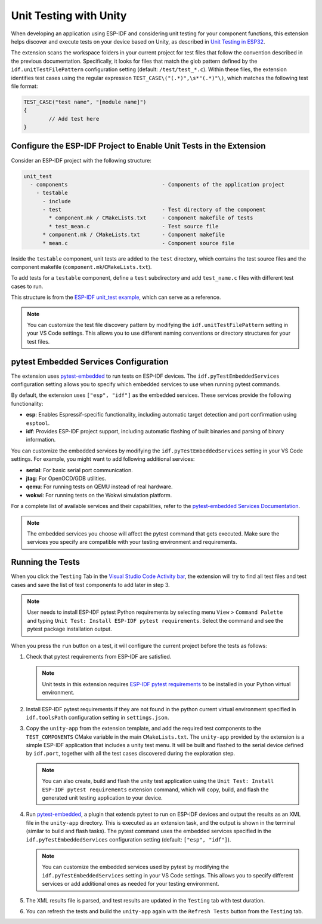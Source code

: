 .. _unit testing:

Unit Testing with Unity
=======================

When developing an application using ESP-IDF and considering unit testing for your component functions, this extension helps discover and execute tests on your device based on Unity, as described in `Unit Testing in ESP32 <https://docs.espressif.com/projects/esp-idf/en/latest/esp32/api-guides/unit-tests.html>`_.

The extension scans the workspace folders in your current project for test files that follow the convention described in the previous documentation. Specifically, it looks for files that match the glob pattern defined by the ``idf.unitTestFilePattern`` configuration setting (default: ``/test/test_*.c``). Within these files, the extension identifies test cases using the regular expression ``TEST_CASE\("(.*)",\s*"(.*)"\)``, which matches the following test file format:

.. code-block:: C

    TEST_CASE("test name", "[module name]")
    {
            // Add test here
    }


Configure the ESP-IDF Project to Enable Unit Tests in the Extension
-------------------------------------------------------------------

Consider an ESP-IDF project with the following structure:

.. code-block::

  unit_test
    - components                              - Components of the application project
      - testable
        - include
        - test                                - Test directory of the component
          * component.mk / CMakeLists.txt     - Component makefile of tests
          * test_mean.c                       - Test source file
        * component.mk / CMakeLists.txt       - Component makefile
        * mean.c                              - Component source file


Inside the ``testable`` component, unit tests are added to the ``test`` directory, which contains the test source files and the component makefile (``component.mk``/``CMakeLists.txt``).

To add tests for a ``testable`` component, define a ``test`` subdirectory and add ``test_name.c`` files with different test cases to run.

This structure is from the `ESP-IDF unit_test example <https://github.com/espressif/esp-idf/tree/master/examples/system/unit_test>`_, which can serve as a reference.

.. note::

    You can customize the test file discovery pattern by modifying the ``idf.unitTestFilePattern`` setting in your VS Code settings. This allows you to use different naming conventions or directory structures for your test files.

pytest Embedded Services Configuration
--------------------------------------

The extension uses `pytest-embedded <https://docs.espressif.com/projects/pytest-embedded/en/latest/index.html>`_ to run tests on ESP-IDF devices. The ``idf.pyTestEmbeddedServices`` configuration setting allows you to specify which embedded services to use when running pytest commands.

By default, the extension uses ``["esp", "idf"]`` as the embedded services. These services provide the following functionality:

* **esp**: Enables Espressif-specific functionality, including automatic target detection and port confirmation using ``esptool``.
* **idf**: Provides ESP-IDF project support, including automatic flashing of built binaries and parsing of binary information.

You can customize the embedded services by modifying the ``idf.pyTestEmbeddedServices`` setting in your VS Code settings. For example, you might want to add following additional services:

* **serial**: For basic serial port communication.
* **jtag**: For OpenOCD/GDB utilities.
* **qemu**: For running tests on QEMU instead of real hardware.
* **wokwi**: For running tests on the Wokwi simulation platform.

For a complete list of available services and their capabilities, refer to the `pytest-embedded Services Documentation <https://docs.espressif.com/projects/pytest-embedded/en/latest/concepts/services.html>`_.

.. note::
  
    The embedded services you choose will affect the pytest command that gets executed. Make sure the services you specify are compatible with your testing environment and requirements.

Running the Tests
-----------------

When you click the ``Testing`` Tab in the `Visual Studio Code Activity bar <https://code.visualstudio.com/docs/getstarted/userinterface>`_, the extension will try to find all test files and test cases and save the list of test components to add later in step 3.

.. note::

    User needs to install ESP-IDF pytest Python requirements by selecting menu ``View`` > ``Command Palette`` and typing ``Unit Test: Install ESP-IDF pytest requirements``. Select the command and see the pytest package installation output.

When you press the ``run`` button on a test, it will configure the current project before the tests as follows:

1.  Check that pytest requirements from ESP-IDF are satisfied.

    .. note::

        Unit tests in this extension requires `ESP-IDF pytest requirements <https://github.com/espressif/esp-idf/blob/master/tools/requirements/requirements.pytest.txt>`_ to be installed in your Python virtual environment.

2.  Install ESP-IDF pytest requirements if they are not found in the python current virtual environment specified in ``idf.toolsPath`` configuration setting in ``settings.json``.

3.  Copy the ``unity-app`` from the extension template, and add the required test components to the ``TEST_COMPONENTS`` CMake variable in the main ``CMakeLists.txt``. The ``unity-app`` provided by the extension is a simple ESP-IDF application that includes a unity test menu. It will be built and flashed to the serial device defined by ``idf.port``, together with all the test cases discovered during the exploration step.

    .. note::

        You can also create, build and flash the unity test application using the ``Unit Test: Install ESP-IDF pytest requirements`` extension command, which will copy, build, and flash the generated unit testing application to your device.

4.  Run `pytest-embedded <https://docs.espressif.com/projects/pytest-embedded/en/latest/index.html>`_, a plugin that extends pytest to run on ESP-IDF devices and output the results as an XML file in the ``unity-app`` directory. This is executed as an extension task, and the output is shown in the terminal (similar to build and flash tasks). The pytest command uses the embedded services specified in the ``idf.pyTestEmbeddedServices`` configuration setting (default: ``["esp", "idf"]``).

    .. note::

        You can customize the embedded services used by pytest by modifying the ``idf.pyTestEmbeddedServices`` setting in your VS Code settings. This allows you to specify different services or add additional ones as needed for your testing environment.

5.  The XML results file is parsed, and test results are updated in the ``Testing`` tab with test duration.

6.  You can refresh the tests and build the ``unity-app`` again with the ``Refresh Tests`` button from the ``Testing`` tab.
